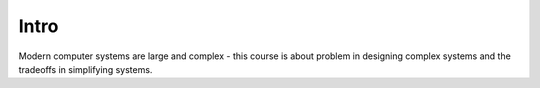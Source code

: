 Intro
=====



Modern computer systems are large and complex - this course is about problem in designing complex systems and
the tradeoffs in simplifying systems.